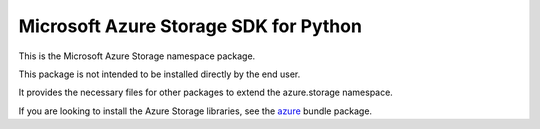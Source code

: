 Microsoft Azure Storage SDK for Python
======================================

This is the Microsoft Azure Storage namespace package.

This package is not intended to be installed directly by the end user.

It provides the necessary files for other packages to extend the azure.storage namespace.

If you are looking to install the Azure Storage libraries, see the
`azure <https://pypi.python.org/pypi/azure>`__ bundle package.
